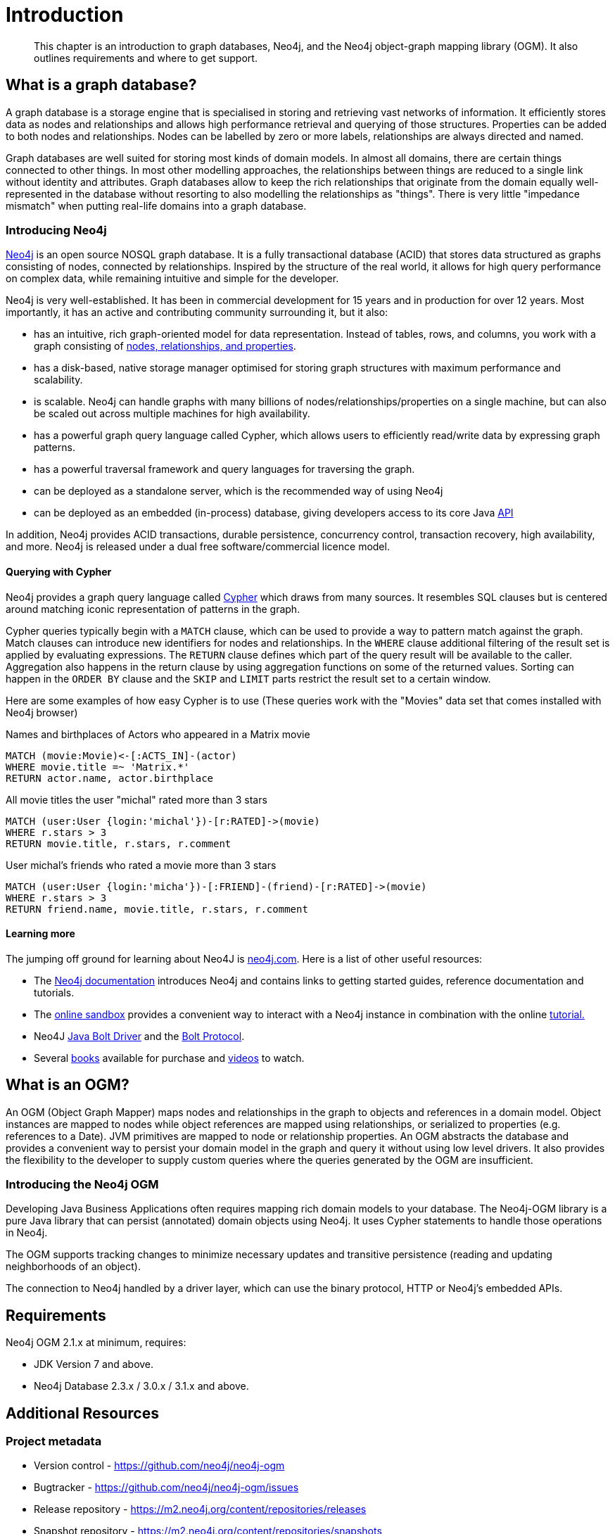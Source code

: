 [[introduction]]
= Introduction

[abstract]
--
This chapter is an introduction to graph databases, Neo4j, and the Neo4j object-graph mapping library (OGM). It also outlines requirements
and where to get support.
--


[[introduction:graph-database]]
== What is a graph database?

A graph database is a storage engine that is specialised in storing and retrieving vast networks of information.
It efficiently stores data as nodes and relationships and allows high performance retrieval and querying of those structures.
Properties can be added to both nodes and relationships.
Nodes can be labelled by zero or more labels, relationships are always directed and named.

Graph databases are well suited for storing most kinds of domain models.
In almost all domains, there are certain things connected to other things.
In most other modelling approaches, the relationships between things are reduced to a single link without identity and attributes.
Graph databases allow to keep the rich relationships that originate from the domain equally well-represented in the database without resorting to also modelling the relationships as "things".
There is very little "impedance mismatch" when putting real-life domains into a graph database.

[[introduction:graph-database:introducing-neo4j]]
=== Introducing Neo4j

http://neo4j.com/[Neo4j] is an open source NOSQL graph database.
It is a fully transactional database (ACID) that stores data structured as graphs consisting of nodes, connected by relationships.
Inspired by the structure of the real world, it allows for high query performance on complex data, while remaining intuitive and simple for the developer.

Neo4j is very well-established.
It has been in commercial development for 15 years and in production for over 12 years.
Most importantly, it has an active and contributing community surrounding it, but it also:

* has an intuitive, rich graph-oriented model for data representation. Instead of tables, rows, and columns, you work with a graph consisting of http://neo4j.com/docs/stable/graphdb-neo4j.html[nodes, relationships, and properties].
* has a disk-based, native storage manager optimised for storing graph structures with maximum performance and scalability.
* is scalable. Neo4j can handle graphs with many billions of nodes/relationships/properties on a single machine, but can also be scaled out across multiple machines for high availability.
* has a powerful graph query language called Cypher, which allows users to efficiently read/write data by expressing graph patterns.
* has a powerful traversal framework and query languages for traversing the graph.
* can be deployed as a standalone server, which is the recommended way of using Neo4j
* can be deployed as an embedded (in-process) database, giving developers access to its core Java http://api.neo4j.org/[API]

In addition, Neo4j provides ACID transactions, durable persistence, concurrency control, transaction recovery, high availability, and more.
Neo4j is released under a dual free software/commercial licence model.

[[introduction:graph-database:introducing-neo4j:query-with-cypher]]
==== Querying with Cypher

Neo4j provides a graph query language called http://neo4j.com/docs/stable/cypher-query-lang.html[Cypher] which draws from many sources.
It resembles SQL clauses but is centered around matching iconic representation of patterns in the graph.

Cypher queries typically begin with a `MATCH` clause, which can be used to provide a way to pattern match against the graph.
Match clauses can introduce new identifiers for nodes and relationships.
In the `WHERE` clause additional filtering of the result set is applied by evaluating expressions.
The `RETURN` clause defines which part of the query result will be available to the caller.
Aggregation also happens in the return clause by using aggregation functions on some of the returned values.
Sorting can happen in the `ORDER BY` clause and the `SKIP` and `LIMIT` parts restrict the result set to a certain window.

Here are some examples of how easy Cypher is to use (These queries work with the "Movies" data set that comes installed with Neo4j browser)

.Names and birthplaces of Actors who appeared in a Matrix movie
[source,cypher]
----
MATCH (movie:Movie)<-[:ACTS_IN]-(actor)
WHERE movie.title =~ 'Matrix.*'
RETURN actor.name, actor.birthplace
----

.All movie titles the user "michal" rated more than 3 stars
[source,cypher]
----
MATCH (user:User {login:'michal'})-[r:RATED]->(movie)
WHERE r.stars > 3
RETURN movie.title, r.stars, r.comment
----

.User michal's friends who rated a movie more than 3 stars
[source,cypher]
----
MATCH (user:User {login:'micha'})-[:FRIEND]-(friend)-[r:RATED]->(movie)
WHERE r.stars > 3
RETURN friend.name, movie.title, r.stars, r.comment
----


[[introduction:graph-database:introducing-neo4j:learn-more]]
==== Learning more

The jumping off ground for learning about Neo4J is https://neo4j.com/[neo4j.com]. Here is a list of other useful resources:

* The https://neo4j.com/docs/[Neo4j documentation] introduces Neo4j and contains links to getting started guides, reference documentation and tutorials.
* The https://neo4j.com/sandbox/[online sandbox] provides a convenient way to interact with a Neo4j instance in combination with the online https://neo4j.com//developer/get-started/[tutorial.]
* Neo4J http://neo4j.com/docs/developer-manual/3.0/index.html#driver-manual-index[Java Bolt Driver] and the http://boltprotocol.org/[Bolt Protocol].
* Several https://neo4j.com/books/[books] available for purchase and https://www.youtube.com/neo4j[videos] to watch.

[[introduction:ogm]]
== What is an OGM?

An OGM (Object Graph Mapper) maps nodes and relationships in the graph to objects and references in a domain model.
Object instances are mapped to nodes while object references are mapped using relationships, or serialized to properties (e.g. references to a Date).
JVM primitives are mapped to node or relationship properties.
An OGM abstracts the database and provides a convenient way to persist your domain model in the graph and query it without using low level drivers.
It also provides the flexibility to the developer to supply custom queries where the queries generated by the OGM are insufficient.

[[introduction:ogm:introducing-ogm]]
=== Introducing the Neo4j OGM

Developing Java Business Applications often requires mapping rich domain models to your database. The Neo4j-OGM library is a pure Java library that can persist (annotated) domain objects using Neo4j. It uses Cypher statements to handle those operations in Neo4j.

The OGM supports tracking changes to minimize necessary updates and transitive persistence (reading and updating neighborhoods of an object).

The connection to Neo4j handled by a driver layer, which can use the binary protocol, HTTP or Neo4j’s embedded APIs.


[[introduction:requirements]]
== Requirements

Neo4j OGM 2.1.x at minimum, requires:

* JDK Version 7 and above.
* Neo4j Database 2.3.x / 3.0.x / 3.1.x and above.


[[introduction:additional-resources]]
== Additional Resources

[[introduction:additional-resources:metadata]]
=== Project metadata

* Version control - https://github.com/neo4j/neo4j-ogm
* Bugtracker - https://github.com/neo4j/neo4j-ogm/issues
* Release repository - https://m2.neo4j.org/content/repositories/releases
* Snapshot repository - https://m2.neo4j.org/content/repositories/snapshots

[[introduction:additional-resources:help]]
=== Getting Help or providing feedback

If you encounter issues or you are just looking for advice, feel free to use one of the links below:

To learn more refer to:

* the https://github.com/neo4j-examples/neo4j-ogm-university[sample project: OGM Univeristy]. This project is used in the <<tutorial:introduction,Tutorial>>.
* the Javadocs (Coming Soon).
* for more detailed questions, use http://stackoverflow.com/questions/tagged/neo4j-ogm[Neo4j OGM on StackOverflow]
* For professional support feel free to contact Neo Technology or GraphAware.
